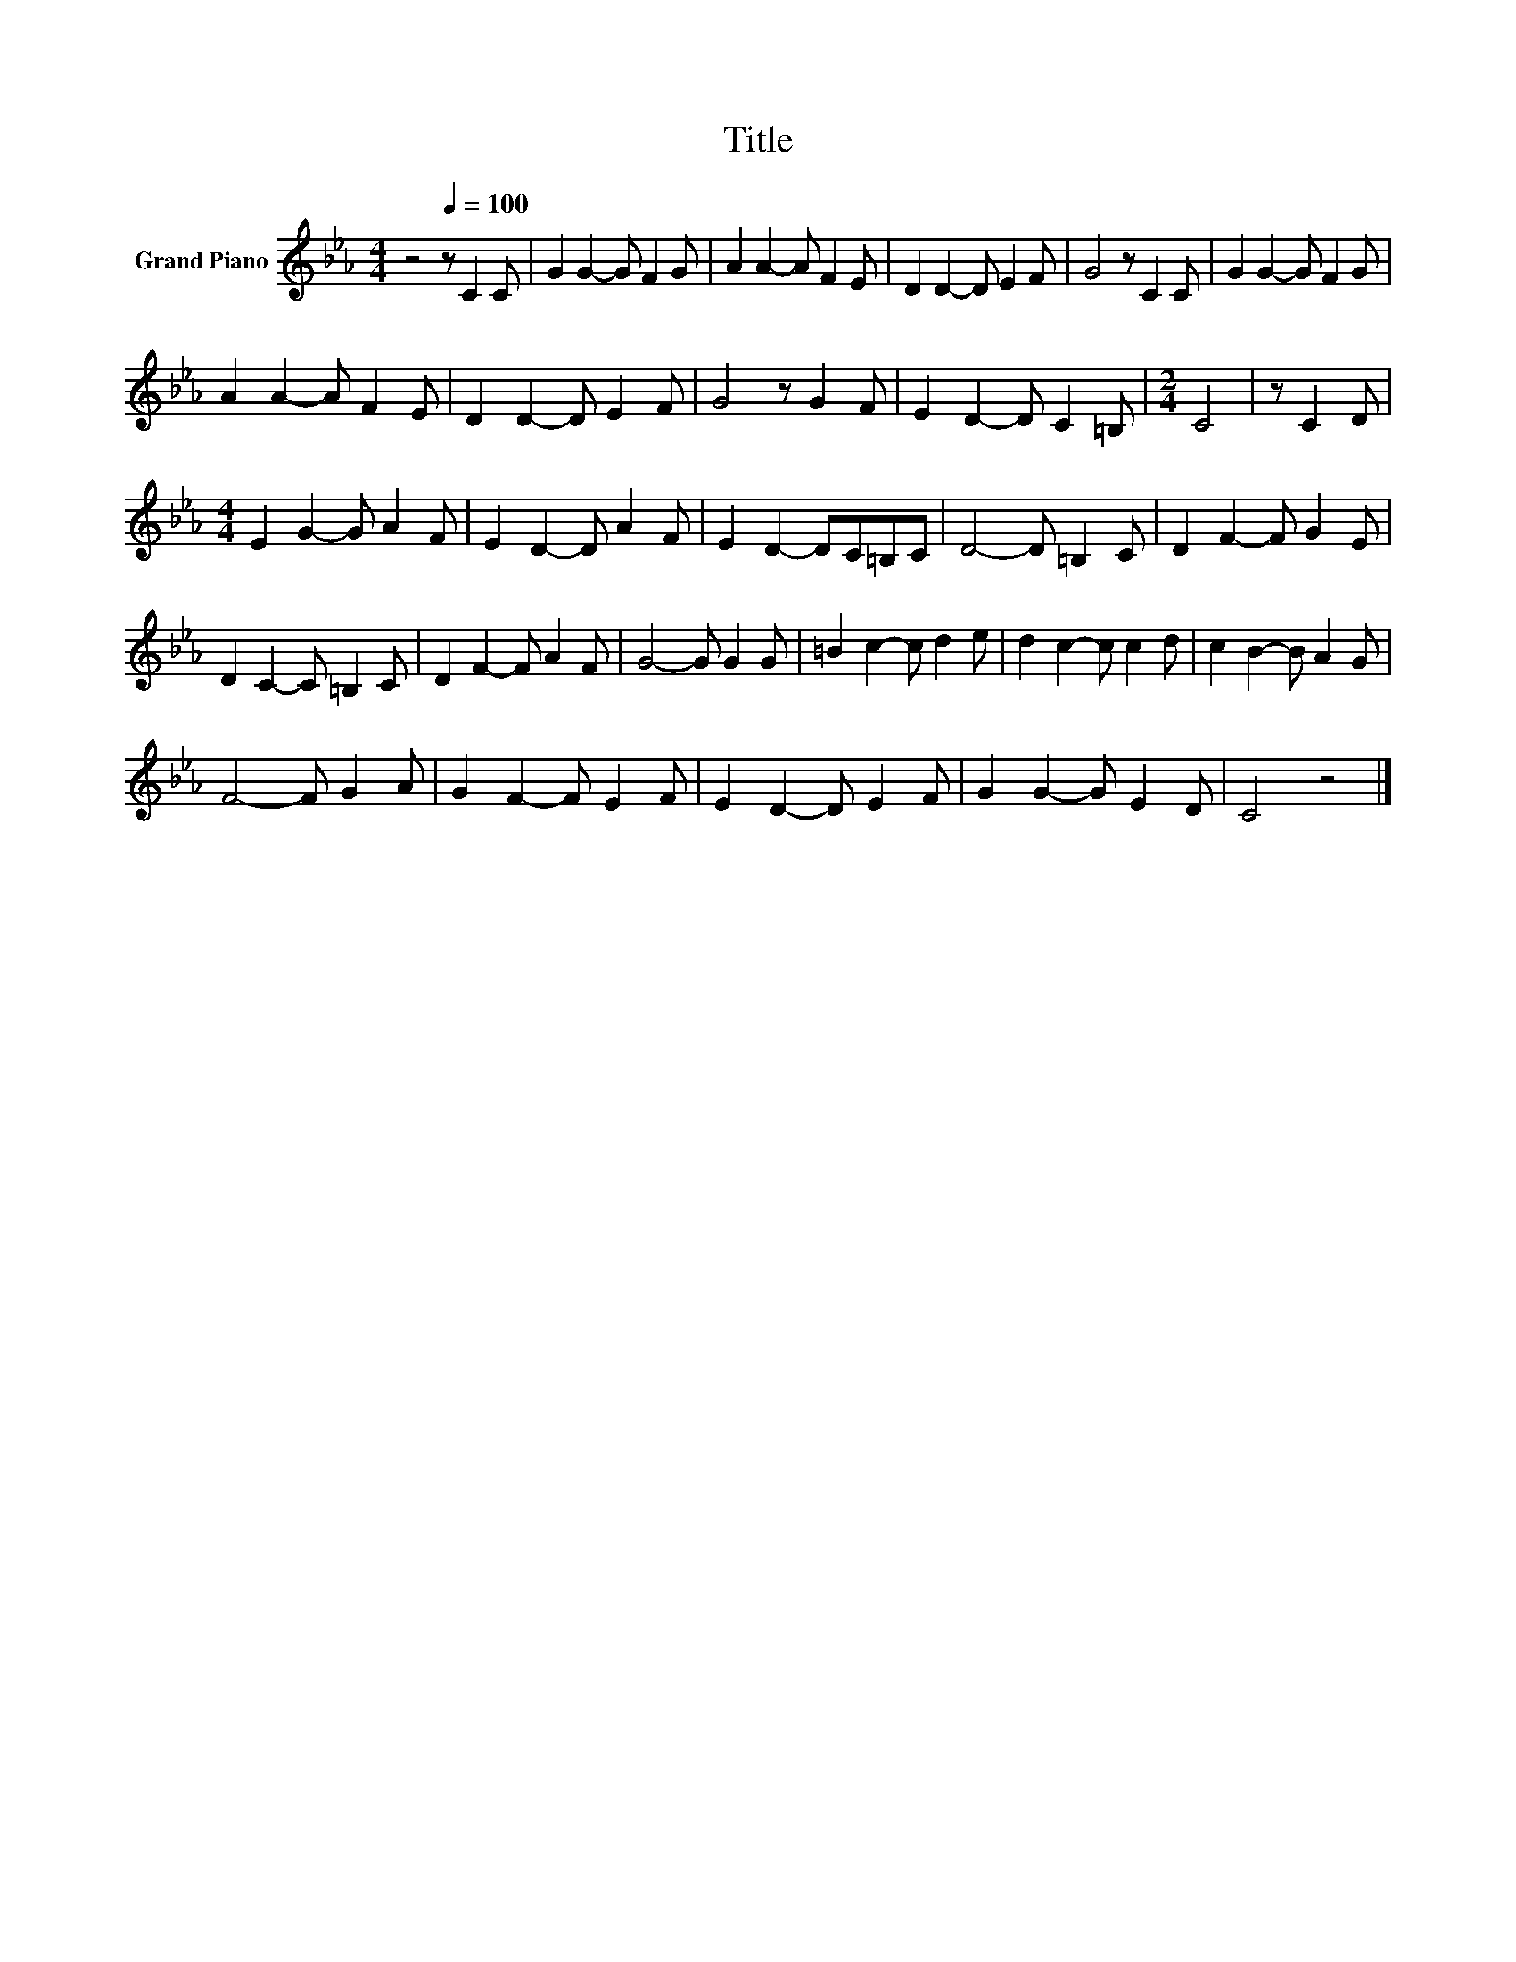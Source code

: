 X:1
T:Title
L:1/8
M:4/4
K:Eb
V:1 treble nm="Grand Piano"
V:1
 z4[Q:1/4=100] z C2 C | G2 G2- G F2 G | A2 A2- A F2 E | D2 D2- D E2 F | G4 z C2 C | G2 G2- G F2 G | %6
 A2 A2- A F2 E | D2 D2- D E2 F | G4 z G2 F | E2 D2- D C2 =B, |[M:2/4] C4 | z C2 D | %12
[M:4/4] E2 G2- G A2 F | E2 D2- D A2 F | E2 D2- DC=B,C | D4- D =B,2 C | D2 F2- F G2 E | %17
 D2 C2- C =B,2 C | D2 F2- F A2 F | G4- G G2 G | =B2 c2- c d2 e | d2 c2- c c2 d | c2 B2- B A2 G | %23
 F4- F G2 A | G2 F2- F E2 F | E2 D2- D E2 F | G2 G2- G E2 D | C4 z4 |] %28

